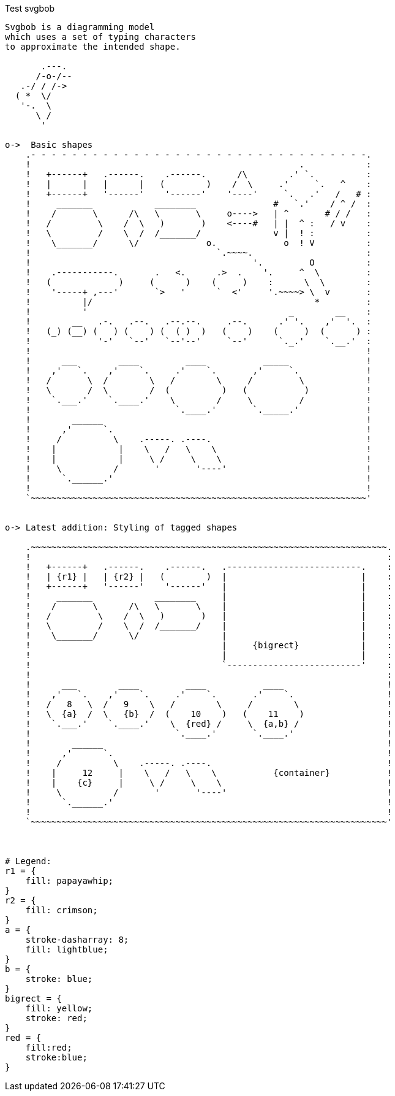 
// :svgbob: /usr/local/bin/svgbob

.Test svgbob
[svgbob,"test-svgbob",svg]
----

Svgbob is a diagramming model
which uses a set of typing characters
to approximate the intended shape.

       .---.
      /-o-/--
   .-/ / /->
  ( *  \/
   '-.  \
      \ /
       '

o->  Basic shapes
    .- - - - - - - - - - - - - - - - - - - - - - - - - - - - - - - - -.
    !                                                    .            :
    !   +------+   .------.    .------.      /\        .' `.          :
    !   |      |   |      |   (        )    /  \     .'     `.   ^    :
    !   +------+   '------'    '------'    '----'     `.   .'   /   # :
    !     _______            ________               #   `.'    / ^ /  :
    !    /       \      /\   \       \     o---->   | ^       # / /   :
    !   /         \    /  \   )       )    <----#   | |  ^ :   / v    :
    !   \         /    \  /  /_______/              v |  ! :          :
    !    \_______/      \/             o.             o  ! V          :
    !                                    `.~~~~.                      :
    !                                           '.         O          :
    !    .-----------.       .   <.      .>  .    '.     ^  \         :
    !   (             )     (      )    (     )    :      \  \        :
    !    '-----+ ,---'       `>   '      `  <'     '.~~~~> \  v       :
    !          |/                                           *         :
    !          '                                       _        __    :
    !        __   .-.   .--.   .--.--.     .--.      .' '.    ,'  '.  :
    !   (_) (__) (   ) (    ) (  ( )  )   (    )    (     )  (      ) :
    !             '-'   `--'   `--'--'     `--'      `._.'    `.__.'  :
    !                                                                 !
    !      ___        ____         ____           _____               !
    !    ,'   `.    ,'    `.     .'    `.       ,'     `.             !
    !   /       \  /        \   /        \     /         \            !
    !   \       /  \        /  (          )   (           )           !
    !    `.___.'    `.____.'    \        /     \         /            !
    !                            `.____.'       `._____.'             !
    !        ______                                                   !
    !      ,'      `.                                                 !
    !     /          \    .-----. .----.                              !
    !    |            |    \   /   \    \                             !
    !    |            |     \ /     \    \                            !
    !     \          /       '       '----'                           !
    !      `.______.'                                                 !
    !                                                                 !
    `~~~~~~~~~~~~~~~~~~~~~~~~~~~~~~~~~~~~~~~~~~~~~~~~~~~~~~~~~~~~~~~~~'


o-> Latest addition: Styling of tagged shapes

    .~~~~~~~~~~~~~~~~~~~~~~~~~~~~~~~~~~~~~~~~~~~~~~~~~~~~~~~~~~~~~~~~~~~~~.
    !                                                                     :
    !   +------+   .------.    .------.   .--------------------------.    :
    !   | {r1} |   | {r2} |   (        )  |                          |    :
    !   +------+   '------'    '------'   |                          |    :
    !     _______            ________     |                          |    :
    !    /       \      /\   \       \    |                          |    :
    !   /         \    /  \   )       )   |                          |    :
    !   \         /    \  /  /_______/    |                          |    :
    !    \_______/      \/                |                          |    :
    !                                     |     {bigrect}            |    :
    !                                     |                          |    :
    !                                     `--------------------------'    :
    !                                                                     :
    !      ___        ____         ____           ____                    !
    !    ,'   `.    ,'    `.     .'    `.       .'    `.                  !
    !   /   8   \  /   9    \   /        \     /        \                 !
    !   \  {a}  /  \   {b}  /  (    10    )   (    11    )                !
    !    `.___.'    `.____.'    \  {red} /     \  {a,b} /                 !
    !                            `.____.'       `.____.'                  !
    !        ______                                                       !
    !      ,'      `.                                                     !
    !     /          \    .-----. .----.                                  !
    !    |     12     |    \   /   \    \           {container}           !
    !    |    {c}     |     \ /     \    \                                !
    !     \          /       '       '----'                               !
    !      `.______.'                                                     !
    !                                                                     !
    `~~~~~~~~~~~~~~~~~~~~~~~~~~~~~~~~~~~~~~~~~~~~~~~~~~~~~~~~~~~~~~~~~~~~~'



# Legend:
r1 = {
    fill: papayawhip;
}
r2 = {
    fill: crimson;
}
a = {
    stroke-dasharray: 8;
    fill: lightblue;
}
b = {
    stroke: blue;
}
bigrect = {
    fill: yellow;
    stroke: red;
}
red = {
    fill:red;
    stroke:blue;
}

----


